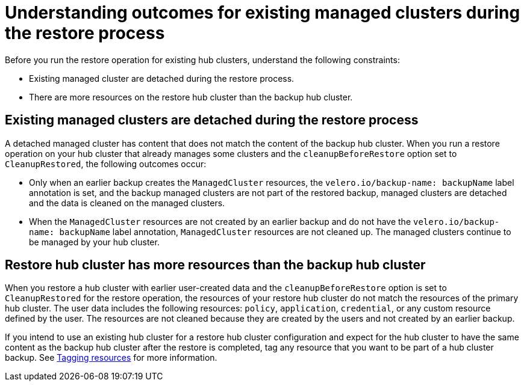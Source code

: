 [#backup-existing-clusters]
= Understanding outcomes for existing managed clusters during the restore process

Before you run the restore operation for existing hub clusters, understand the following constraints: 

* Existing managed cluster are detached during the restore process.
* There are more resources on the restore hub cluster than the backup hub cluster.

[#existing-clusters-detached]
== Existing managed clusters are detached during the restore process

A detached managed cluster has content that does not match the content of the backup hub cluster. When you run a restore operation on your hub cluster that already manages some clusters and the `cleanupBeforeRestore` option set to `CleanupRestored`, the following outcomes occur:  

* Only when an earlier backup creates the `ManagedCluster` resources, the `velero.io/backup-name: backupName` label annotation is set, and the backup managed clusters are not part of the restored backup, managed clusters are detached and the data is cleaned on the managed clusters.
 
* When the `ManagedCluster` resources are not created by an earlier backup and do not have the `velero.io/backup-name: backupName` label annotation, `ManagedCluster` resources are not cleaned up. The managed clusters continue to be managed by your hub cluster.

[#restore-hub-resources]
== Restore hub cluster has more resources than the backup hub cluster

When you restore a hub cluster with earlier user-created data and the `cleanupBeforeRestore` option is set to `CleanupRestored` for the restore operation, the resources of your restore hub cluster do not match the resources of the primary hub cluster. The user data includes the following resources: `policy`, `application`, `credential`, or any custom resource defined by the user. The resources are not cleaned because they are created by the users and not created by an earlier backup.

If you intend to use an existing hub cluster for a restore hub cluster configuration and expect for the hub cluster to have the same content as the backup hub cluster after the restore is completed, tag any resource that you want to be part of a hub cluster backup. See xref:../backup_restore/backup_tag_resources.adoc#backup-tagging-resources[Tagging resources] for more information.


